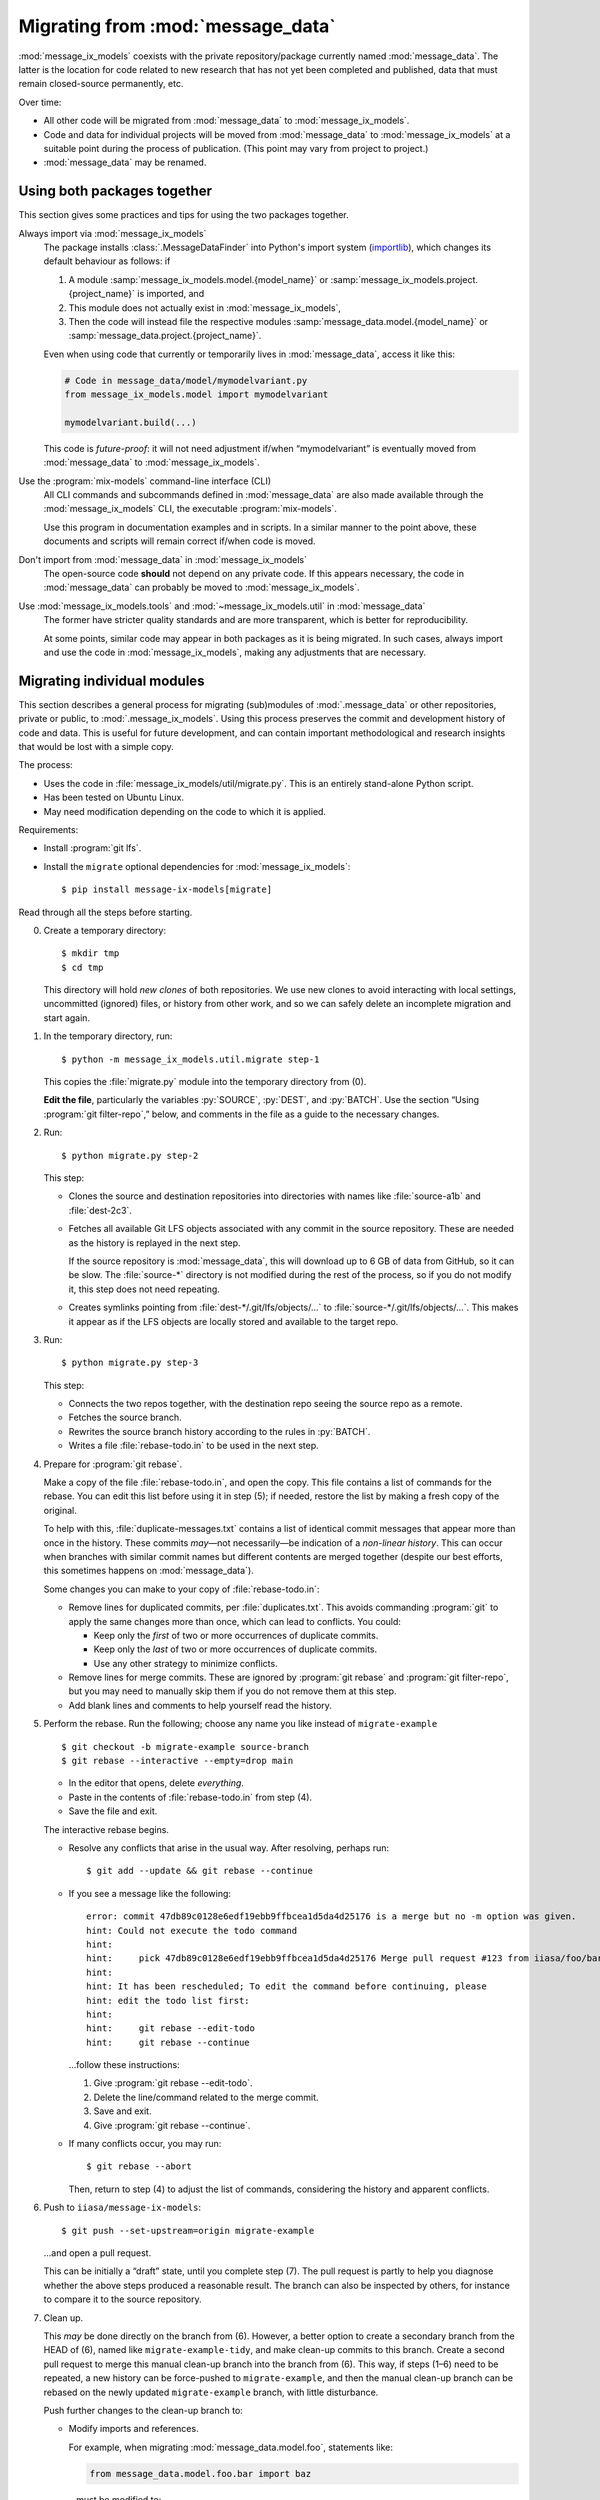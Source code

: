 Migrating from :mod:`message_data`
**********************************

:mod:`message_ix_models` coexists with the private repository/package currently named :mod:`message_data`.
The latter is the location for code related to new research that has not yet been completed and published, data that must remain closed-source permanently, etc.

Over time:

- All other code will be migrated from :mod:`message_data` to :mod:`message_ix_models`.
- Code and data for individual projects will be moved from :mod:`message_data` to :mod:`message_ix_models` at a suitable point during the process of publication.
  (This point may vary from project to project.)
- :mod:`message_data` may be renamed.

Using both packages together
============================

This section gives some practices and tips for using the two packages together.

Always import via :mod:`message_ix_models`
   The package installs :class:`.MessageDataFinder` into Python's import system (`importlib <https://docs.python.org/3/library/importlib.html>`_), which changes its default behaviour as follows: if

   1. A module :samp:`message_ix_models.model.{model_name}` or :samp:`message_ix_models.project.{project_name}` is imported, and
   2. This module does not actually exist in :mod:`message_ix_models`,
   3. Then the code will instead file the respective modules :samp:`message_data.model.{model_name}` or :samp:`message_data.project.{project_name}`.

   Even when using code that currently or temporarily lives in :mod:`message_data`, access it like this:

   .. code-block:: python

      # Code in message_data/model/mymodelvariant.py
      from message_ix_models.model import mymodelvariant

      mymodelvariant.build(...)

   This code is *future-proof*: it will not need adjustment if/when “mymodelvariant” is eventually moved from :mod:`message_data` to :mod:`message_ix_models`.

Use the :program:`mix-models` command-line interface (CLI)
   All CLI commands and subcommands defined in :mod:`message_data` are also made available through the :mod:`message_ix_models` CLI, the executable :program:`mix-models`.

   Use this program in documentation examples and in scripts.
   In a similar manner to the point above, these documents and scripts will remain correct if/when code is moved.

Don't import from :mod:`message_data` in :mod:`message_ix_models`
   The open-source code **should** not depend on any private code.
   If this appears necessary, the code in :mod:`message_data` can probably be moved to :mod:`message_ix_models`.

Use :mod:`message_ix_models.tools` and :mod:`~message_ix_models.util` in :mod:`message_data`
   The former have stricter quality standards and are more transparent, which is better for reproducibility.

   At some points, similar code may appear in both packages as it is being migrated.
   In such cases, always import and use the code in :mod:`message_ix_models`, making any adjustments that are necessary.

.. _migrate-filter-repo:

Migrating individual modules
============================

This section describes a general process for migrating (sub)modules of :mod:`.message_data` or other repositories, private or public, to :mod:`.message_ix_models`.
Using this process preserves the commit and development history of code and data.
This is useful for future development, and can contain important methodological and research insights that would be lost with a simple copy.

The process:

- Uses the code in :file:`message_ix_models/util/migrate.py`.
  This is an entirely stand-alone Python script.
- Has been tested on Ubuntu Linux.
- May need modification depending on the code to which it is applied.

Requirements:

- Install :program:`git lfs`.
- Install the ``migrate`` optional dependencies for :mod:`message_ix_models`::

    $ pip install message-ix-models[migrate]

Read through all the steps before starting.

0. Create a temporary directory::

   $ mkdir tmp
   $ cd tmp

   This directory will hold *new clones* of both repositories.
   We use new clones to avoid interacting with local settings, uncommitted (ignored) files, or history from other work, and so we can safely delete an incomplete migration and start again.

1. In the temporary directory, run::

     $ python -m message_ix_models.util.migrate step-1

   This copies the :file:`migrate.py` module into the temporary directory from (0).

   **Edit the file**, particularly the variables :py:`SOURCE`, :py:`DEST`, and :py:`BATCH`.
   Use the section “Using :program:`git filter-repo`,” below, and comments in the file as a guide to the necessary changes.

2. Run::

     $ python migrate.py step-2

   This step:

   - Clones the source and destination repositories into directories with names like :file:`source-a1b` and :file:`dest-2c3`.
   - Fetches all available Git LFS objects associated with any commit in the source repository.
     These are needed as the history is replayed in the next step.

     If the source repository is :mod:`message_data`, this will download up to 6 GB of data from GitHub, so it can be slow.
     The :file:`source-*` directory is not modified during the rest of the process, so if you do not modify it, this step does not need repeating.
   - Creates symlinks pointing from :file:`dest-*/.git/lfs/objects/…` to :file:`source-*/.git/lfs/objects/…`.
     This makes it appear as if the LFS objects are locally stored and available to the target repo.

3. Run::

     $ python migrate.py step-3

   This step:

   - Connects the two repos together, with the destination repo seeing the source repo as a remote.
   - Fetches the source branch.
   - Rewrites the source branch history according to the rules in :py:`BATCH`.
   - Writes a file :file:`rebase-todo.in` to be used in the next step.

4. Prepare for :program:`git rebase`.

   Make a copy of the file :file:`rebase-todo.in`, and open the copy.
   This file contains a list of commands for the rebase.
   You can edit this list before using it in step (5); if needed, restore the list by making a fresh copy of the original.

   To help with this, :file:`duplicate-messages.txt` contains a list of identical commit messages that appear more than once in the history.
   These commits *may*—not necessarily—be indication of a *non-linear history*.
   This can occur when branches with similar commit names but different contents are merged together (despite our best efforts, this sometimes happens on :mod:`message_data`).

   Some changes you can make to your copy of :file:`rebase-todo.in`:

   - Remove lines for duplicated commits, per :file:`duplicates.txt`.
     This avoids commanding :program:`git` to apply the same changes more than once, which can lead to conflicts.
     You could:

     - Keep only the *first* of two or more occurrences of duplicate commits.
     - Keep only the *last* of two or more occurrences of duplicate commits.
     - Use any other strategy to minimize conflicts.

   - Remove lines for merge commits.
     These are ignored by :program:`git rebase` and :program:`git filter-repo`, but you may need to manually skip them if you do not remove them at this step.
   - Add blank lines and comments to help yourself read the history.

5. Perform the rebase.
   Run the following; choose any name you like instead of ``migrate-example`` ::

     $ git checkout -b migrate-example source-branch
     $ git rebase --interactive --empty=drop main

   - In the editor that opens, delete *everything*.
   - Paste in the contents of :file:`rebase-todo.in` from step (4).
   - Save the file and exit.

   The interactive rebase begins.

   - Resolve any conflicts that arise in the usual way.
     After resolving, perhaps run::

       $ git add --update && git rebase --continue

   - If you see a message like the following::

       error: commit 47db89c0128e6edf19ebb9ffbcea1d5da4d25176 is a merge but no -m option was given.
       hint: Could not execute the todo command
       hint:
       hint:     pick 47db89c0128e6edf19ebb9ffbcea1d5da4d25176 Merge pull request #123 from iiasa/foo/bar
       hint:
       hint: It has been rescheduled; To edit the command before continuing, please
       hint: edit the todo list first:
       hint:
       hint:     git rebase --edit-todo
       hint:     git rebase --continue

     …follow these instructions:

     1. Give :program:`git rebase --edit-todo`.
     2. Delete the line/command related to the merge commit.
     3. Save and exit.
     4. Give :program:`git rebase --continue`.

   - If many conflicts occur, you may run::

       $ git rebase --abort

     Then, return to step (4) to adjust the list of commands, considering the history and apparent conflicts.

6. Push to ``iiasa/message-ix-models``::

     $ git push --set-upstream=origin migrate-example

   …and open a pull request.

   This can be initially a “draft” state, until you complete step (7).
   The pull request is partly to help you diagnose whether the above steps produced a reasonable result.
   The branch can also be inspected by others, for instance to compare it to the source repository.

7.  Clean up.

    This *may* be done directly on the branch from (6).
    However, a better option to create a secondary branch from the HEAD of (6), named like ``migrate-example-tidy``, and make clean-up commits to this branch.
    Create a second pull request to merge this manual clean-up branch into the branch from (6).
    This way, if steps (1–6) need to be repeated, a new history can be force-pushed to ``migrate-example``, and then the manual clean-up branch can be rebased on the newly updated ``migrate-example`` branch, with little disturbance.

    Push further changes to the clean-up branch to:

    - Modify imports and references.

      For example, when migrating :mod:`message_data.model.foo`, statements like:

      .. code-block:: python

         from message_data.model.foo.bar import baz

      …must be modified to:

      .. code-block:: python

         from message_ix_models.model.foo.bar import baz

      Similar changes must be made to intersphinx references in the documentation.

    - Adjust data handling.

      For example, usage of :func:`.private_data_path` to locate data files must be modified to :func:`.package_data_path` if the data files were moved during the migration.
      Tests can help to ensure that these changes are effective.

    - Address CI checks.
      For example:

      - Add tests, or exclude files from test coverage.
      - Lint files, or exclude files from linting.

    It is important to avoid *scope creep*: do not try to include large modifications, improvements, or refactoring of code in this step.
    This will greatly increase the complexity of the task and make it harder to complete.
    Instead, do these things either *after* or *before* migrating the code.

8. Invite review of your PR(s).

9. Merge the clean-up branch from (7) into (6), and then (6) into ``main``.

**To restart** at any time, run :program:`python migrate.py reset` from your temporary directory to delete the clone of :mod:`message_ix_models` and all other changes from steps (3–5).
Then begin from step (2).

Using :program:`git filter-repo`
--------------------------------

:program:`git-filter-repo` (`docs <https://htmlpreview.github.io/?https://github.com/newren/git-filter-repo/blob/docs/html/git-filter-repo.html>`_) is a powerful tool for rewriting :program:`git` history.
It has many command-line options and features.

:file:`migrate.py` and :py:`BATCH` use these features to, in particular:

- Move code.
  For example, all commits pertaining to a file like :file:`message_data/model/foo/bar.py` are preserved, except they now appear to describe changes to :file:`message_ix_models/model/foo/bar.py`.
- Move data.
  Data is moved from the unpackaged, private, top-level :file:`data/` directory in :mod:`message_data`, to the packageable :file:`message_ix_models/data/` directory.
  There are further considerations; see :doc:`data/` and below.
- Discard everything else relating to :mod:`message_data` (or the source repo), especially other code and data that are *not* going to be migrated, according to your settings in step (1).
- Partly clean up commit messages that do not match the code style, for instance by ensuring they start with a capital letter.

These commands are **batched** when they cannot be given simultaneously in a single call to :program:`git filter-repo`.

Below are some examples:

.. code-block:: python

   S = SOURCE = RepoInfo(
       url="git@github.com:iiasa/message_doc.git",
       branch="main",
   )

   T = TARGET = RepoInfo(
       url="git@github.com:iiasa/message-ix-models.git",
       branch="main",
   )

   BATCH = (
       dict(
           args=[
               "--path-rename=:doc/global/",
               "--path-rename=doc/global/_static/:doc/_static/",
               "--replace-message=../replacements.txt",
           ],
           message_callback=message_callback,
       ),
       dict(
           args=["--invert-paths", "--path=doc/_static/combined-logo-white.png"],
       ),
   )

.. code-block:: text

   regex:^(Add|Correct|Edit|Insert|Switch|Try)(ed|ing)==>\1
   regex:^(Chang|Integrat|Remov|Renam|Updat)(ed|ing)==>\1e
   regex:^Citation$==>Edit citation
   Formatted==>Format

.. code-block:: python

   S = SOURCE = RepoInfo(
       url="git@github.com:iiasa/message_data.git",
       branch="dev",
   )

   T = TARGET = RepoInfo(
       url="git@github.com:iiasa/message-ix-models.git",
       branch="main",
   )

   # Path fragment for using in BATCH
   MOD = "water"

   BATCH = (
       # Use --path-rename to rename several paths and files under them:
       # Use --message-callback to rewrite some commit messages, capitalizing the first letter.
       dict(
           args=[
               # Add or remove lines here as necessary; not all modules have all the following
               # pieces, and some modules have additional pieces.
               #
               # Module data.
               f"--path-rename=data/{MOD}/:{T.base}/data/{MOD}/",
               # Module code. The "/model/" path fragment could also be "/project/", or removed
               # entirely.
               f"--path-rename={S.base}/model/{MOD}/:{T.base}/model/{MOD}/",
               # Module tests.
               f"--path-rename={S.base}/tests/model/{MOD}/:{T.base}/tests/model/{MOD}/",
           ],
           message_callback=message_callback
       ),
       #
       # Use --path to keep only a subset of files and directories.
       #
       # This has the effect of discarding the top-level message_data and data directories,
       # keeping only message_ix_models. This operates on the paths renamed by the previous
       # command. It would be possible to combine in a single command, but we would then
       # need to specify the *original* paths to keep.
       dict(
           args=[
               f"--path={T.base}",
               #
               # Can add lines to keep other files, for instance:
               # f"--path=doc/{MOD}/",
           ],
       ),
       #
       # Use --invert-paths to *remove* some specific files, e.g. non-reporting test data.
       dict(
           args=[
               "--invert-paths",
               f"--path-regex=^{T.base}/tests/data/[^r].*$",
           ],
       ),
   )


After migrating
---------------

Some follow-up actions that **may** or **should** take place after the migration is complete:

- Discuss with the :mod:`message_ix_models` maintainers about releasing a new version of the package, so that the code is available in a released version.
- Open (an) additional issue(s) or PR(s) to record or immediately address missing items—for example, documentation, tests, or small enhancements for reusability—that were identified during the migration.
- Open a PR to *remove* the migrated code from :mod:`message_data`.
  This is important because future development should target the code in its new home in :mod:`message_ix_models`; other projects, workflows, and colleagues should be discouraged to depend on the old code in :mod:`message_data`, where it may not receive updates.

  The simplest way to do this is to delete the code entirely and adjust any other code that imports it to import from the new location in :mod:`message_ix_models`.
  For temporary compatibility, it is also possible to use :func:`message_data.tools.migrated`.

References
----------

:program:`git` and :program:`git filter-repo` are both flexible programs with plenty of power and flexibility.
The above is one suggested way of using them to achieve a clean, history-preserving migration, but there are alternate options.

- :program:`git filter-repo`
  `README <https://github.com/newren/git-filter-repo>`_,
  `user manual <https://htmlpreview.github.io/?https://github.com/newren/git-filter-repo/blob/docs/html/git-filter-repo.html>`_, and
  `discussions <https://github.com/newren/git-filter-repo/discussions>`_
- :program:`git rebase`
  `documentation <https://git-scm.com/docs/git-rebase>`_, and
  `in Chapter 3.6 of the Git Book <https://git-scm.com/book/en/v2/Git-Branching-Rebasing>`_.
- The description of :pull:`86` describes an alternate process.
- PRs that used this process include:

  - :pull:`88` + :pull:`91`, plus `this comment <https://github.com/iiasa/message-ix-models/pull/89#issuecomment-1443393345>`_ showing the manual edits to :file:`rebase-todo.txt`.
  - :pull:`107` + :pull:`110`.
